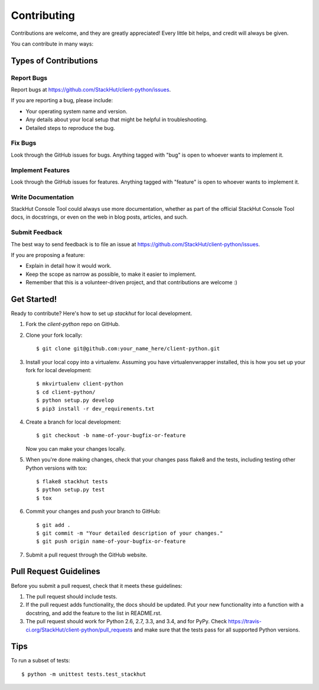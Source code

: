 ============
Contributing
============

Contributions are welcome, and they are greatly appreciated! Every
little bit helps, and credit will always be given.

You can contribute in many ways:

Types of Contributions
----------------------

Report Bugs
~~~~~~~~~~~

Report bugs at https://github.com/StackHut/client-python/issues.

If you are reporting a bug, please include:

* Your operating system name and version.
* Any details about your local setup that might be helpful in troubleshooting.
* Detailed steps to reproduce the bug.

Fix Bugs
~~~~~~~~

Look through the GitHub issues for bugs. Anything tagged with "bug"
is open to whoever wants to implement it.

Implement Features
~~~~~~~~~~~~~~~~~~

Look through the GitHub issues for features. Anything tagged with "feature"
is open to whoever wants to implement it.

Write Documentation
~~~~~~~~~~~~~~~~~~~

StackHut Console Tool could always use more documentation, whether as part of the
official StackHut Console Tool docs, in docstrings, or even on the web in blog posts,
articles, and such.

Submit Feedback
~~~~~~~~~~~~~~~

The best way to send feedback is to file an issue at https://github.com/StackHut/client-python/issues.

If you are proposing a feature:

* Explain in detail how it would work.
* Keep the scope as narrow as possible, to make it easier to implement.
* Remember that this is a volunteer-driven project, and that contributions
  are welcome :)

Get Started!
------------

Ready to contribute? Here's how to set up `stackhut` for local development.

1. Fork the `client-python` repo on GitHub.
2. Clone your fork locally::

    $ git clone git@github.com:your_name_here/client-python.git

3. Install your local copy into a virtualenv. Assuming you have virtualenvwrapper installed, this is how you set up your fork for local development::

    $ mkvirtualenv client-python
    $ cd client-python/
    $ python setup.py develop
    $ pip3 install -r dev_requirements.txt

4. Create a branch for local development::

    $ git checkout -b name-of-your-bugfix-or-feature

   Now you can make your changes locally.

5. When you're done making changes, check that your changes pass flake8 and the tests, including testing other Python versions with tox::

    $ flake8 stackhut tests
    $ python setup.py test
    $ tox

6. Commit your changes and push your branch to GitHub::

    $ git add .
    $ git commit -m "Your detailed description of your changes."
    $ git push origin name-of-your-bugfix-or-feature

7. Submit a pull request through the GitHub website.

Pull Request Guidelines
-----------------------

Before you submit a pull request, check that it meets these guidelines:

1. The pull request should include tests.
2. If the pull request adds functionality, the docs should be updated. Put
   your new functionality into a function with a docstring, and add the
   feature to the list in README.rst.
3. The pull request should work for Python 2.6, 2.7, 3.3, and 3.4, and for PyPy. Check
   https://travis-ci.org/StackHut/client-python/pull_requests
   and make sure that the tests pass for all supported Python versions.

Tips
----

To run a subset of tests::

    $ python -m unittest tests.test_stackhut

